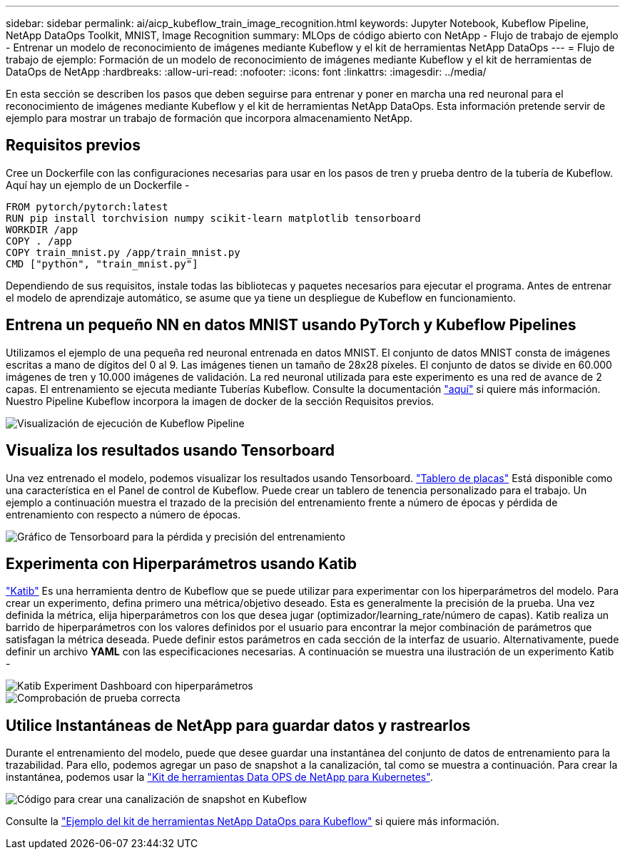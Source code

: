 ---
sidebar: sidebar 
permalink: ai/aicp_kubeflow_train_image_recognition.html 
keywords: Jupyter Notebook, Kubeflow Pipeline, NetApp DataOps Toolkit, MNIST, Image Recognition 
summary: MLOps de código abierto con NetApp - Flujo de trabajo de ejemplo - Entrenar un modelo de reconocimiento de imágenes mediante Kubeflow y el kit de herramientas NetApp DataOps 
---
= Flujo de trabajo de ejemplo: Formación de un modelo de reconocimiento de imágenes mediante Kubeflow y el kit de herramientas de DataOps de NetApp
:hardbreaks:
:allow-uri-read: 
:nofooter: 
:icons: font
:linkattrs: 
:imagesdir: ../media/


[role="lead"]
En esta sección se describen los pasos que deben seguirse para entrenar y poner en marcha una red neuronal para el reconocimiento de imágenes mediante Kubeflow y el kit de herramientas NetApp DataOps. Esta información pretende servir de ejemplo para mostrar un trabajo de formación que incorpora almacenamiento NetApp.



== Requisitos previos

Cree un Dockerfile con las configuraciones necesarias para usar en los pasos de tren y prueba dentro de la tubería de Kubeflow.
Aquí hay un ejemplo de un Dockerfile -

[source]
----
FROM pytorch/pytorch:latest
RUN pip install torchvision numpy scikit-learn matplotlib tensorboard
WORKDIR /app
COPY . /app
COPY train_mnist.py /app/train_mnist.py
CMD ["python", "train_mnist.py"]
----
Dependiendo de sus requisitos, instale todas las bibliotecas y paquetes necesarios para ejecutar el programa. Antes de entrenar el modelo de aprendizaje automático, se asume que ya tiene un despliegue de Kubeflow en funcionamiento.



== Entrena un pequeño NN en datos MNIST usando PyTorch y Kubeflow Pipelines

Utilizamos el ejemplo de una pequeña red neuronal entrenada en datos MNIST. El conjunto de datos MNIST consta de imágenes escritas a mano de dígitos del 0 al 9. Las imágenes tienen un tamaño de 28x28 píxeles. El conjunto de datos se divide en 60.000 imágenes de tren y 10.000 imágenes de validación. La red neuronal utilizada para este experimento es una red de avance de 2 capas. El entrenamiento se ejecuta mediante Tuberías Kubeflow. Consulte la documentación https://www.kubeflow.org/docs/components/pipelines/v1/introduction/["aquí"^] si quiere más información. Nuestro Pipeline Kubeflow incorpora la imagen de docker de la sección Requisitos previos.

image::kubeflow_pipeline.png[Visualización de ejecución de Kubeflow Pipeline]



== Visualiza los resultados usando Tensorboard

Una vez entrenado el modelo, podemos visualizar los resultados usando Tensorboard. https://www.tensorflow.org/tensorboard["Tablero de placas"^] Está disponible como una característica en el Panel de control de Kubeflow. Puede crear un tablero de tenencia personalizado para el trabajo. Un ejemplo a continuación muestra el trazado de la precisión del entrenamiento frente a número de épocas y pérdida de entrenamiento con respecto a número de épocas.

image::tensorboard_graph.png[Gráfico de Tensorboard para la pérdida y precisión del entrenamiento]



== Experimenta con Hiperparámetros usando Katib

https://www.kubeflow.org/docs/components/katib/hyperparameter/["Katib"^] Es una herramienta dentro de Kubeflow que se puede utilizar para experimentar con los hiperparámetros del modelo. Para crear un experimento, defina primero una métrica/objetivo deseado. Esta es generalmente la precisión de la prueba. Una vez definida la métrica, elija hiperparámetros con los que desea jugar (optimizador/learning_rate/número de capas). Katib realiza un barrido de hiperparámetros con los valores definidos por el usuario para encontrar la mejor combinación de parámetros que satisfagan la métrica deseada. Puede definir estos parámetros en cada sección de la interfaz de usuario. Alternativamente, puede definir un archivo *YAML* con las especificaciones necesarias. A continuación se muestra una ilustración de un experimento Katib -

image::katib_experiment_1.png[Katib Experiment Dashboard con hiperparámetros]

image::katib_experiment_2.png[Comprobación de prueba correcta]



== Utilice Instantáneas de NetApp para guardar datos y rastrearlos

Durante el entrenamiento del modelo, puede que desee guardar una instantánea del conjunto de datos de entrenamiento para la trazabilidad. Para ello, podemos agregar un paso de snapshot a la canalización, tal como se muestra a continuación. Para crear la instantánea, podemos usar la https://github.com/NetApp/netapp-dataops-toolkit/tree/main/netapp_dataops_k8s["Kit de herramientas Data OPS de NetApp para Kubernetes"^].

image::kubeflow_snapshot.png[Código para crear una canalización de snapshot en Kubeflow]

Consulte la https://github.com/NetApp/netapp-dataops-toolkit/tree/main/netapp_dataops_k8s/Examples/Kubeflow["Ejemplo del kit de herramientas NetApp DataOps para Kubeflow"^] si quiere más información.
